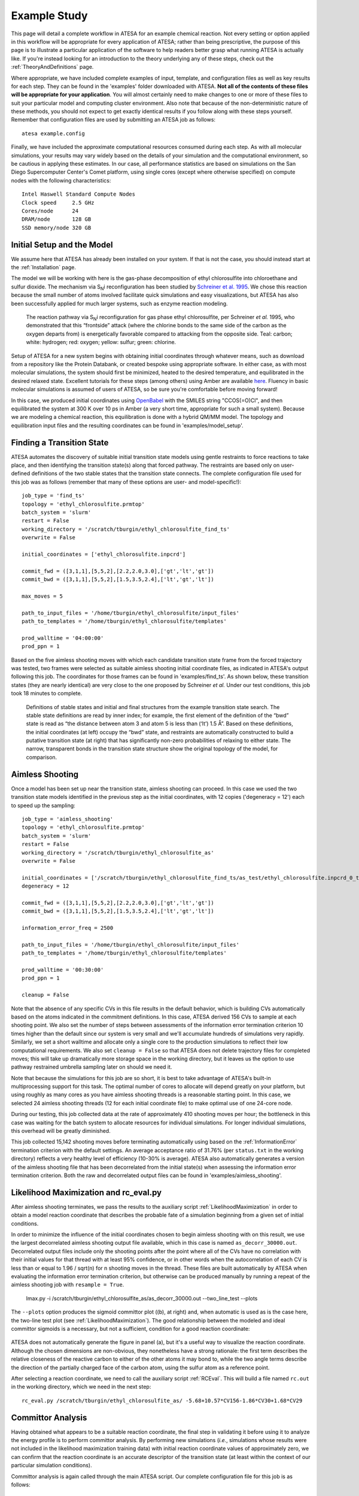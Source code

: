 .. _ExampleStudy:

Example Study
=============

This page will detail a complete workflow in ATESA for an example chemical reaction. Not every setting or option applied in this workflow will be appropriate for every application of ATESA; rather than being prescriptive, the purpose of this page is to illustrate a particular application of the software to help readers better grasp what running ATESA is actually like. If you're instead looking for an introduction to the theory underlying any of these steps, check out the :ref:`TheoryAndDefinitions` page.

Where appropriate, we have included complete examples of input, template, and configuration files as well as key results for each step. They can be found in the 'examples' folder downloaded with ATESA. **Not all of the contents of these files will be appropriate for your application**. You will almost certainly need to make changes to one or more of these files to suit your particular model and computing cluster environment. Also note that because of the non-deterministic nature of these methods, you should not expect to get exactly identical results if you follow along with these steps yourself. Remember that configuration files are used by submitting an ATESA job as follows::

	atesa example.config

Finally, we have included the approximate computational resources consumed during each step. As with all molecular simulations, your results may vary widely based on the details of your simulation and the computational environment, so be cautious in applying these estimates. In our case, all performance statistics are based on simulations on the San Diego Supercomputer Center's Comet platform, using single cores (except where otherwise specified) on compute nodes with the following characteristics::

	Intel Haswell Standard Compute Nodes
	Clock speed	2.5 GHz
	Cores/node	24
	DRAM/node	128 GB
	SSD memory/node	320 GB

Initial Setup and the Model
---------------------------

We assume here that ATESA has already been installed on your system. If that is not the case, you should instead start at the :ref:`Installation` page.

The model we will be working with here is the gas-phase decomposition of ethyl chlorosulfite into chloroethane and sulfur dioxide. The mechanism via S\ :sub:`N`\ i reconfiguration has been studied by `Schreiner et al. 1995 <https://pubs.acs.org/doi/pdf/10.1021/jo00086a041>`_. We chose this reaction because the small number of atoms involved facilitate quick simulations and easy visualizations, but ATESA has also been successfully applied for much larger systems, such as enzyme reaction modeling.

	.. figure:: _images/reaction_pathway.png

	The reaction pathway via S\ :sub:`N`\ i reconfiguration for gas phase ethyl chlorosulfite, per Schreiner *et al.* 1995, who demonstrated that this “frontside” attack (where the chlorine bonds to the same side of the carbon as the oxygen departs from) is energetically favorable compared to attacking from the opposite side. Teal: carbon; white: hydrogen; red: oxygen; yellow: sulfur; green: chlorine.

Setup of ATESA for a new system begins with obtaining initial coordinates through whatever means, such as download from a repository like the Protein Databank, or created bespoke using appropriate software. In either case, as with most molecular simulations, the system should first be minimized, heated to the desired temperature, and equilibrated in the desired relaxed state. Excellent tutorials for these steps (among others) using Amber are available `here <https://ambermd.org/tutorials/basic/tutorial0/index.htm>`_. Fluency in basic molecular simulations is assumed of users of ATESA, so be sure you're comfortable before moving forward!

In this case, we produced initial coordinates using `OpenBabel <http://www.cheminfo.org/Chemistry/Cheminformatics/FormatConverter/index.html>`_ with the SMILES string "CCOS(=O)Cl", and then equilibrated the system at 300 K over 10 ps in Amber (a very short time, appropriate for such a small system). Because we are modeling a chemical reaction, this equilibration is done with a hybrid QM/MM model. The topology and equilibration input files and the resulting coordinates can be found in 'examples/model_setup'.

Finding a Transition State
--------------------------

ATESA automates the discovery of suitable initial transition state models using gentle restraints to force reactions to take place, and then identifying the transition state(s) along that forced pathway. The restraints are based only on user-defined definitions of the two stable states that the transition state connects. The complete configuration file used for this job was as follows (remember that many of these options are user- and model-specific!)::

	job_type = 'find_ts'
	topology = 'ethyl_chlorosulfite.prmtop'
	batch_system = 'slurm'
	restart = False
	working_directory = '/scratch/tburgin/ethyl_chlorosulfite_find_ts'
	overwrite = False

	initial_coordinates = ['ethyl_chlorosulfite.inpcrd']

	commit_fwd = ([3,1,1],[5,5,2],[2.2,2.0,3.0],['gt','lt','gt'])
	commit_bwd = ([3,1,1],[5,5,2],[1.5,3.5,2.4],['lt','gt','lt'])

	max_moves = 5

	path_to_input_files = '/home/tburgin/ethyl_chlorosulfite/input_files'
	path_to_templates = '/home/tburgin/ethyl_chlorosulfite/templates'

	prod_walltime = '04:00:00'
	prod_ppn = 1

Based on the five aimless shooting moves with which each candidate transition state frame from the forced trajectory was tested, two frames were selected as suitable aimless shooting initial coordinate files, as indicated in ATESA's output following this job. The coordinates for those frames can be found in 'examples/find_ts'. As shown below, these transition states (they are nearly identical) are very close to the one proposed by Schreiner *et al.* Under our test conditions, this job took 18 minutes to complete.

	.. figure:: _images/find_ts.png

	Definitions of stable states and initial and final structures from the example transition state search. The stable state definitions are read by inner index; for example, the first element of the definition of the “bwd” state is read as “the distance between atom 3 and atom 5 is less than (‘lt’) 1.5 Å”. Based on these definitions, the initial coordinates (at left) occupy the “bwd” state, and restraints are automatically constructed to build a putative transition state (at right) that has significantly non-zero probabilities of relaxing to either state. The narrow, transparent bonds in the transition state structure show the original topology of the model, for comparison.

Aimless Shooting
----------------

Once a model has been set up near the transition state, aimless shooting can proceed. In this case we used the two transition state models identified in the previous step as the initial coordinates, with 12 copies ('degeneracy = 12') each to speed up the sampling::

	job_type = 'aimless_shooting'
	topology = 'ethyl_chlorosulfite.prmtop'
	batch_system = 'slurm'
	restart = False
	working_directory = '/scratch/tburgin/ethyl_chlorosulfite_as'
	overwrite = False

	initial_coordinates = ['/scratch/tburgin/ethyl_chlorosulfite_find_ts/as_test/ethyl_chlorosulfite.inpcrd_0_ts_guess_134.rst7', '/scratch/tburgin/ethyl_chlorosulfite_find_ts/as_test/ethyl_chlorosulfite.inpcrd_0_ts_guess_136.rst7']
	degeneracy = 12

	commit_fwd = ([3,1,1],[5,5,2],[2.2,2.0,3.0],['gt','lt','gt'])
	commit_bwd = ([3,1,1],[5,5,2],[1.5,3.5,2.4],['lt','gt','lt'])
	
	information_error_freq = 2500

	path_to_input_files = '/home/tburgin/ethyl_chlorosulfite/input_files'
	path_to_templates = '/home/tburgin/ethyl_chlorosulfite/templates'

	prod_walltime = '00:30:00'
	prod_ppn = 1
	
	cleanup = False
	
Note that the absence of any specific CVs in this file results in the default behavior, which is building CVs automatically based on the atoms indicated in the commitment definitions. In this case, ATESA derived 156 CVs to sample at each shooting point. We also set the number of steps between assessments of the information error termination criterion 10 times higher than the default since our system is very small and we'll accumulate hundreds of simulations very rapidly. Similarly, we set a short walltime and allocate only a single core to the production simulations to reflect their low computational requirements. We also set ``cleanup = False`` so that ATESA does not delete trajectory files for completed moves; this will take up dramatically more storage space in the working directory, but it leaves us the option to use pathway restrained umbrella sampling later on should we need it.

Note that because the simulations for this job are so short, it is best to take advantage of ATESA's built-in multiprocessing support for this task. The optimal number of cores to allocate will depend greatly on your platform, but using roughly as many cores as you have aimless shooting threads is a reasonable starting point. In this case, we selected 24 aimless shooting threads (12 for each initial coordinate file) to make optimal use of one 24-core node.

During our testing, this job collected data at the rate of approximately 410 shooting moves per hour; the bottleneck in this case was waiting for the batch system to allocate resources for individual simulations. For longer individual simulations, this overhead will be greatly diminished.

This job collected 15,142 shooting moves before terminating automatically using based on the :ref:`InformationError` termination criterion with the default settings. An average acceptance ratio of 31.76% (per ``status.txt`` in the working directory) reflects a very healthy level of efficiency (10-30% is average). ATESA also automatically generates a version of the aimless shooting file that has been decorrelated from the initial state(s) when assessing the information error termination criterion. Both the raw and decorrelated output files can be found in 'examples/aimless_shooting'.

..
	A visualization of the sampled data projected onto the three dimensions making up the reaction coordinate produced in the next step is shown here to help readers who may not be familiar with aimless shooting visualize the data, but this plot is not produced automatically by ATESA. The raw aimless shooting output file can be found in 'examples/aimless_shooting'.

..
	.. figure:: _images/as_data.gif

..	
	A visualization of the aimless shooting data. Each point represents a single shooting move, colored according to its fate: blue for reactant, orange for products.

Likelihood Maximization and rc_eval.py
--------------------------------------

After aimless shooting terminates, we pass the results to the auxiliary script :ref:`LikelihoodMaximization` in order to obtain a model reaction coordinate that describes the probable fate of a simulation beginning from a given set of initial conditions.

In order to minimize the influence of the initial coordinates chosen to begin aimless shooting with on this result, we use the largest decorrelated aimless shooting output file available, which in this case is named ``as_decorr_30000.out``. Decorrelated output files include only the shooting points after the point where all of the CVs have no correlation with their initial values for that thread with at least 95% confidence, or in other words when the autocorrelation of each CV is less than or equal to 1.96 / sqrt(n) for n shooting moves in the thread. These files are built automatically by ATESA when evaluating the information error termination criterion, but otherwise can be produced manually by running a repeat of the aimless shooting job with ``resample = True``.

	lmax.py -i /scratch/tburgin/ethyl_chlorosulfite_as/as_decorr_30000.out --two_line_test --plots

The ``--plots`` option produces the sigmoid committor plot ((b), at right) and, when automatic is used as is the case here, the two-line test plot (see :ref:`LikelihoodMaximization`). The good relationship between the modeled and ideal committor sigmoids is a necessary, but not a sufficient, condition for a good reaction coordinate:

	.. figure:: _images/lmax.png
	
ATESA does not automatically generate the figure in panel (a), but it's a useful way to visualize the reaction coordinate. Although the chosen dimensions are non-obvious, they nonetheless have a strong rationale: the first term describes the relative closeness of the reactive carbon to either of the other atoms it may bond to, while the two angle terms describe the direction of the partially charged face of the carbon atom, using the sulfur atom as a reference point.

After selecting a reaction coordinate, we need to call the auxiliary script :ref:`RCEval`. This will build a file named ``rc.out`` in the working directory, which we need in the next step::

	rc_eval.py /scratch/tburgin/ethyl_chlorosulfite_as/ -5.68+10.57*CV156-1.86*CV30+1.68*CV29

Committor Analysis
------------------

Having obtained what appears to be a suitable reaction coordinate, the final step in validating it before using it to analyze the energy profile is to perform committor analysis. By performing new simulations (*i.e.*, simulations whose results were not included in the likelihood maximization training data) with initial reaction coordinate values of approximately zero, we can confirm that the reaction coordinate is an accurate descriptor of the transition state (at least within the context of our particular simulation conditions).

Committor analysis is again called through the main ATESA script. Our complete configuration file for this job is as follows::

	job_type = 'committor_analysis'
	topology = 'ethyl_chlorosulfite.prmtop'
	batch_system = 'slurm'
	restart = False
	working_directory = '/scratch/tburgin/ethyl_chlorosulfite_as/committor_analysis'
	overwrite = True

	as_settings_file = '/scratch/tburgin/ethyl_chlorosulfite_as/settings.pkl'

	committor_analysis_use_rc_out = True
	path_to_rc_out = '/scratch/tburgin/ethyl_chlorosulfite_as/rc.out'
	rc_threshold = 0.0025
	committor_analysis_n = 20

	path_to_input_files = '/home/tburgin/ethyl_chlorosulfite/input_files'
	path_to_templates = '/home/tburgin/ethyl_chlorosulfite/templates'

	prod_walltime = '01:00:00'
	prod_ppn = 1
	
The use of ``as_settings_file`` to point to the ``settings.pkl`` file produced during aimless shooting ensures that the same commitment basin and CV definitions are used. The next block of options specifies how committor analysis will be carried out: all of the shooting points identified in ``/scratch/tburgin/ethyl_chlorosulfite_as/rc.out`` (the file produced just before by ``rc_eval.py``) as having a reaction coordinate absolute value of less than or equal to the threshold value of 0.005 will be used to seed 20 individual committor analysis simulations, the results of which when taken together make up the output of committor analysis.

Plotting the contents of the output file produced by this job (``/scratch/tburgin/ethyl_chlorosulfite_as/committor_analysis/committor_analysis.out``) as a histogram, we see that it is roughly even and centered towards the middle, which affirms that our reaction coordinate is a reasonably good one.

	.. figure:: _images/ethyl_chlorosulfite_comana.png

Umbrella Sampling
------------------------------------

Finally, we're ready to evaluate the energy profile along our reaction coordinate. ATESA features two separate job types for this purpose: equilibrium path sampling, and umbrella sampling. If you have access to it, the latter is usually strongly preferable, so we'll focus on that here.

First, we need to identify the appropriate minimum and maximum RC values to sample over. ATESA has a built-in script to facilitate this: ``rc_eval.py`` (see :ref:`RCEval` for more details)::

	rc_eval.py /scratch/tburgin/ethyl_chlorosulfite_as/ -1.600+2.053*CV156+0.576*CV1+0.655*CV22 /scratch/tburgin/ethyl_chlorosulfite_as_/as_decorr_15000.out True
	
This script completes in a matter of seconds, and simply returns the ending RC values observed at the ends of both trajectories in an accepted shooting move. In other words, it approximates the RC values of the stable states. In this case, it returned::

	 Shooting move name: ethyl_chlorosulfite.inpcrd_0_ts_guess_134.rst7_0_663_init.rst7
	 extrema: [8.196560999999999, -3.9342559999999995]

The first line indicates the shooting move that was selected, and the second indicates the RC extrema. To be sure we include the full stable state energy basins, we'll extend our umbrella sampling past these values by about 10%.

Finally, we need to select the appropriate spacing and restraint weights for our umbrella sampling windows. Since the applied restraints are harmonic, the expected width of the sampled distribution is be approximately proportional to the inverse square root of the restraint weight. We'll select a restraint weight of 10 times kT (the Boltzmann constant times the temperature, equal to about 0.6 kcal/mol at 300 K), which should produce a distribution of approximate width 1.5 along the dimensionless reaction coordinate, and space the windows 0.5 apart to ensure substantial overlap between adjacent windows::

	job_type = 'umbrella_sampling'
	topology = 'ethyl_chlorosulfite.prmtop'
	batch_system = 'slurm'
	restart = False
	working_directory = '/scratch/tburgin/ethyl_chlorosulfite_as/umbrella_sampling'
	overwrite = True

	initial_coordinates = ['fwd.nc','bwd.nc']

	rc_definition = '-5.68 + 10.57*CV156 - 1.86*CV30 + 1.68*CV29'

	as_out_file = '/scratch/tburgin/ethyl_chlorosulfite_as/as_decorr_30000.out'
	as_settings_file = '/scratch/tburgin/ethyl_chlorosulfite_as/settings.pkl'

	us_rc_step = 0.5
	us_restraint = 6
	us_rc_min = -4.2
	us_rc_max = 9

	path_to_input_files = '/home/tburgin/ethyl_chlorosulfite/input_files'
	path_to_templates = '/home/tburgin/ethyl_chlorosulfite/templates'

	prod_walltime = '04:00:00'
	prod_ppn = 1
	
The choice of a stepsize of 0.25 and a restraint weight of 5 is not arbitrary; these values must be carefully matched so as to ensure overlap among all adjacent windows. It is usually wise to run a pilot study with only a single window to verify the approximate width of the sampling histogram for your particular settings (it is safe to assume that each window will be approximately even in width, though they may be shifted from their centers somewhat).

This job produces a large number of output files named with the suffix "_us.out" in the working directory. When it's finished, we can use the auxiliary script ``mbar.py`` to analyze it::

	mbar.py --decorr -k 5
	
Here we use the `--decorr` flag to specify that we have not checked the data for decorrelation or equilibration, so pyMBAR will do that work for us. We also set `-k 5` to indicate that the umbrella sampling restraint is 5 kcal/mol. After a mean-value plot (see :ref:`UmbrellaSamplingTroubleshooting` for more information), ``mbar.py`` produces the data histograms and free energy profile shown below (though I have of course added the reference activation energy after the fact):

	.. figure:: _images/umbrella_sampling.png
	
That the histograms overlap everywhere leaving no gaps is a necessary-but-not-sufficient condition for an acceptable dataset. Comparison of the activation energy to the theoretical value goes a long way towards validating this result.

